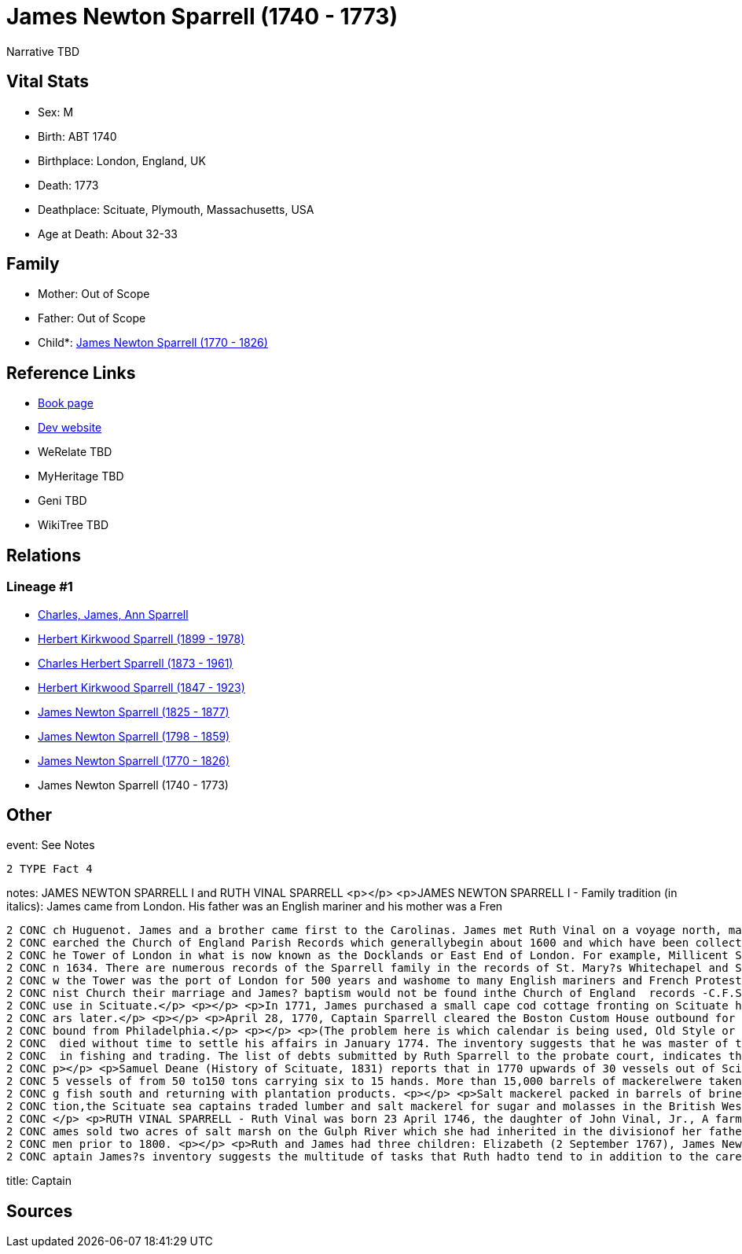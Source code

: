 = James Newton Sparrell (1740 - 1773)

Narrative TBD


== Vital Stats


* Sex: M
* Birth: ABT 1740
* Birthplace: London, England, UK
* Death: 1773
* Deathplace: Scituate, Plymouth, Massachusetts, USA
* Age at Death: About 32-33


== Family
* Mother: Out of Scope

* Father: Out of Scope

* Child*: https://github.com/sparrell/cfs_ancestors/blob/main/Vol_02_Ships/V2_C5_Ancestors/gen6/gen6.PPPPPP.James_Newton_Sparrell[James Newton Sparrell (1770 - 1826)]



== Reference Links
* https://github.com/sparrell/cfs_ancestors/blob/main/Vol_02_Ships/V2_C5_Ancestors/gen7/gen7.PPPPPPP.James_Newton_Sparrell[Book page]
* https://cfsjksas.gigalixirapp.com/person?p=p0540[Dev website]
* WeRelate TBD
* MyHeritage TBD
* Geni TBD
* WikiTree TBD

== Relations
=== Lineage #1
* https://github.com/spoarrell/cfs_ancestors/tree/main/Vol_02_Ships/V2_C1_Principals/0_intro_principals.adoc[Charles, James, Ann Sparrell]
* https://github.com/sparrell/cfs_ancestors/blob/main/Vol_02_Ships/V2_C5_Ancestors/gen1/gen1.P.Herbert_Kirkwood_Sparrell[Herbert Kirkwood Sparrell (1899 - 1978)]

* https://github.com/sparrell/cfs_ancestors/blob/main/Vol_02_Ships/V2_C5_Ancestors/gen2/gen2.PP.Charles_Herbert_Sparrell[Charles Herbert Sparrell (1873 - 1961)]

* https://github.com/sparrell/cfs_ancestors/blob/main/Vol_02_Ships/V2_C5_Ancestors/gen3/gen3.PPP.Herbert_Kirkwood_Sparrell[Herbert Kirkwood Sparrell (1847 - 1923)]

* https://github.com/sparrell/cfs_ancestors/blob/main/Vol_02_Ships/V2_C5_Ancestors/gen4/gen4.PPPP.James_Newton_Sparrell[James Newton Sparrell (1825 - 1877)]

* https://github.com/sparrell/cfs_ancestors/blob/main/Vol_02_Ships/V2_C5_Ancestors/gen5/gen5.PPPPP.James_Newton_Sparrell[James Newton Sparrell (1798 - 1859)]

* https://github.com/sparrell/cfs_ancestors/blob/main/Vol_02_Ships/V2_C5_Ancestors/gen6/gen6.PPPPPP.James_Newton_Sparrell[James Newton Sparrell (1770 - 1826)]

* James Newton Sparrell (1740 - 1773)


== Other
event:  See Notes
----
2 TYPE Fact 4
----

notes: JAMES NEWTON SPARRELL I and RUTH VINAL SPARRELL <p></p> <p>JAMES NEWTON SPARRELL I - Family tradition (in italics):  James came from London. His father was an English mariner and his mother was a Fren
----
2 CONC ch Huguenot. James and a brother came first to the Carolinas. James met Ruth Vinal on a voyage north, married her and settled in Scituate. James was a short, stocky, man of dark complexion. ( I have s
2 CONC earched the Church of England Parish Records which generallybegin about 1600 and which have been collected and published by the Mormons. The only records of the Sparrell name occur in the area below t
2 CONC he Tower of London in what is now known as the Docklands or East End of London. For example, Millicent Sparrell, child of James and Elizabeth Sparrell was christened at St. Mary?s Whitechapel on 21 Ja
2 CONC n 1634. There are numerous records of the Sparrell family in the records of St. Mary?s Whitechapel and St. Dunstan?s Stepney, but I cannot find a record of our particular James. However, the area belo
2 CONC w the Tower was the port of London for 500 years and washome to many English mariners and French Protestant refugees duringthe 17th and18th centuries. If  James? parents were married in a French Calvi
2 CONC nist Church their marriage and James? baptism would not be found inthe Church of England  records -C.F.S.). <p></p> <p>James and Ruth Vinal were married  January 10, 1767 in the First ParishMeeting Ho
2 CONC use in Scituate.</p> <p></p> <p>In 1771, James purchased a small cape cod cottage fronting on Scituate harbor at the present corner of  Beaver Dam Road and Front Street. The house was torn down 100 ye
2 CONC ars later.</p> <p></p> <p>April 28, 1770, Captain Sparrell cleared the Boston Custom House outbound for Nova Scotia.</p> <p></p> <p>January 1, 1774, Captain Sparrell cleared the Boston Custom House in
2 CONC bound from Philadelphia.</p> <p></p> <p>(The problem here is which calendar is being used, Old Style or New Style)</p> <p></p> <p>Since his estate was inventoried in January 26, 1774, James presumably
2 CONC  died without time to settle his affairs in January 1774. The inventory suggests that he was master of the schooner Hannah, named for his daughter, that he made his own barrels and that he was engaged
2 CONC  in fishing and trading. The list of debts submitted by Ruth Sparrell to the probate court, indicates that he was deeply in debt and left her in dire straits with three small children and no assets. <
2 CONC p></p> <p>Samuel Deane (History of Scituate, 1831) reports that in 1770 upwards of 30 vessels out of Scituate harbor were engaged in the mackerel fisheries. He further states that by 1828 there were 3
2 CONC 5 vessels of from 50 to150 tons carrying six to 15 hands. More than 15,000 barrels of mackerelwere taken in 1828. He also states that in winter these vessels were employed in the coastal trade carryin
2 CONC g fish south and returning with plantation products. <p></p> <p>Salt mackerel packed in barrels of brine was purchased by planters as acheap source of protein to feed their slaves. Prior to the Revolu
2 CONC tion,the Scituate sea captains traded lumber and salt mackerel for sugar and molasses in the British West Indies and salt mackerel for flour, tobacco, rice and indigo in the Carolinas and Georgia. <p>
2 CONC </p> <p>RUTH VINAL SPARRELL - Ruth Vinal was born 23 April 1746, the daughter of John Vinal, Jr., A farmer in North Scituate, and his wife, Mary Stetson Vinal. Shortly after their marriage, Ruth and J
2 CONC ames sold two acres of salt marsh on the Gulph River which she had inherited in the divisionof her father?s estate. Since she signed the deed with an X, she was illiterate which was not unusual for wo
2 CONC men prior to 1800. <p></p> <p>Ruth and James had three children: Elizabeth (2 September 1767), James Newton (7 April 1770) and (Hannah 18 June 1772). Only James survived to adulthood.</p> <p></p> <p>C
2 CONC aptain James?s inventory suggests the multitude of tasks that Ruth hadto tend to in addition to the care of three small child
----

title: Captain

== Sources
